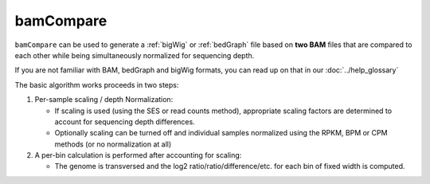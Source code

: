 bamCompare
===========

``bamCompare`` can be used to generate a :ref:`bigWig` or :ref:`bedGraph` file based on **two BAM** files that are compared to each other while being simultaneously normalized for sequencing depth.

.. image:: ../../images/norm_IGVsnapshot_indFiles.png

If you are not familiar with BAM, bedGraph and bigWig formats, you can read up on that in our :doc:`../help_glossary`

The basic algorithm works proceeds in two steps:

1. Per-sample scaling / depth Normalization:

   - If scaling is used (using the SES or read counts method), appropriate scaling
     factors are determined to account for sequencing depth differences.
   - Optionally scaling can be turned off and individual samples normalized using the
     RPKM, BPM or CPM methods (or no normalization at all)

2. A per-bin calculation is performed after accounting for scaling:

   - The genome is transversed and the log2 ratio/ratio/difference/etc. for each bin of fixed width is computed.


.. argparse::
   :ref: deeptools.bamCompare.parseArguments
   :prog: bamCompare
   :nodefault:
